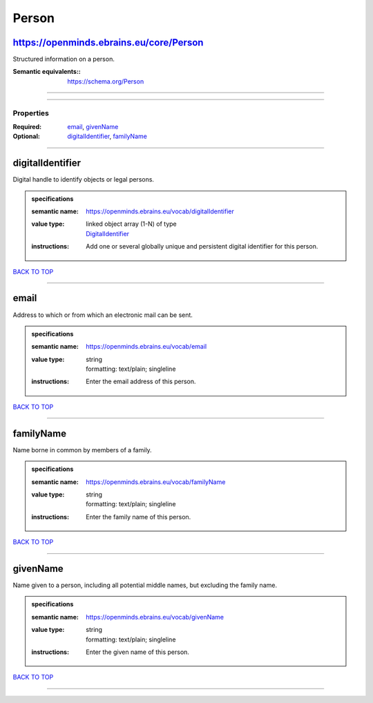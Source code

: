 ######
Person
######

https://openminds.ebrains.eu/core/Person
----------------------------------------

Structured information on a person.

:Semantic equivalents:: https://schema.org/Person

------------

------------

**********
Properties
**********

:Required: `email <email_heading_>`_, `givenName <givenName_heading_>`_
:Optional: `digitalIdentifier <digitalIdentifier_heading_>`_, `familyName <familyName_heading_>`_

------------

.. _digitalIdentifier_heading:

digitalIdentifier
-----------------

Digital handle to identify objects or legal persons.

.. admonition:: specifications

   :semantic name: https://openminds.ebrains.eu/vocab/digitalIdentifier
   :value type: | linked object array \(1-N\) of type
                | `DigitalIdentifier <https://openminds-documentation.readthedocs.io/en/v1.0/specifications/core/miscellaneous/digitalIdentifier.html>`_
   :instructions: Add one or several globally unique and persistent digital identifier for this person.

`BACK TO TOP <Person_>`_

------------

.. _email_heading:

email
-----

Address to which or from which an electronic mail can be sent.

.. admonition:: specifications

   :semantic name: https://openminds.ebrains.eu/vocab/email
   :value type: | string
                | formatting: text/plain; singleline
   :instructions: Enter the email address of this person.

`BACK TO TOP <Person_>`_

------------

.. _familyName_heading:

familyName
----------

Name borne in common by members of a family.

.. admonition:: specifications

   :semantic name: https://openminds.ebrains.eu/vocab/familyName
   :value type: | string
                | formatting: text/plain; singleline
   :instructions: Enter the family name of this person.

`BACK TO TOP <Person_>`_

------------

.. _givenName_heading:

givenName
---------

Name given to a person, including all potential middle names, but excluding the family name.

.. admonition:: specifications

   :semantic name: https://openminds.ebrains.eu/vocab/givenName
   :value type: | string
                | formatting: text/plain; singleline
   :instructions: Enter the given name of this person.

`BACK TO TOP <Person_>`_

------------

